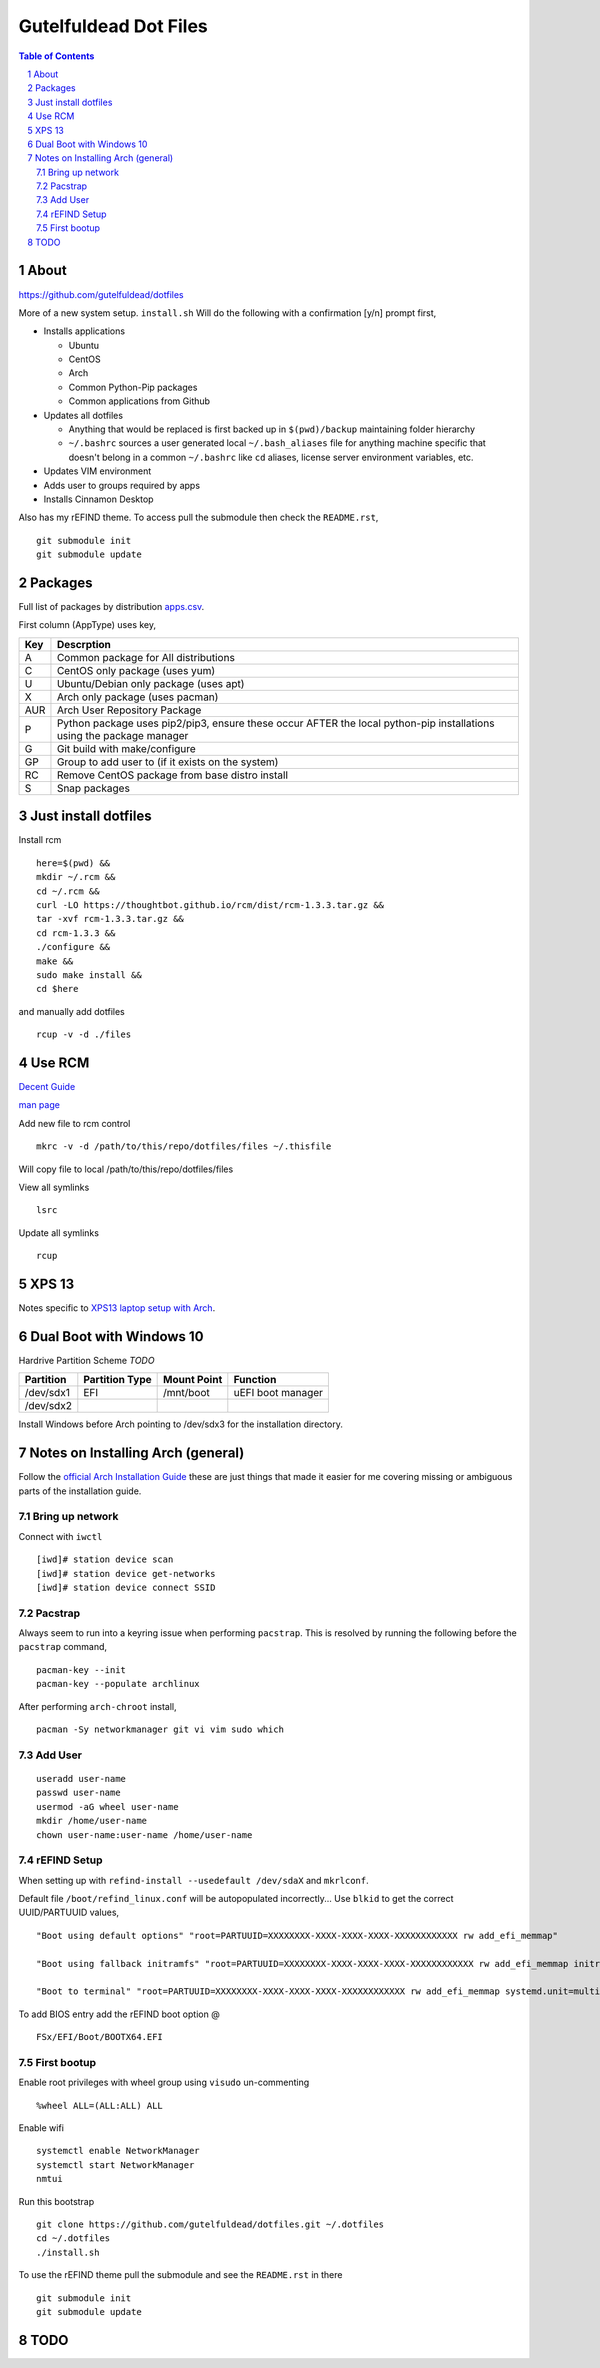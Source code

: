 ======================
Gutelfuldead Dot Files
======================

.. contents:: Table of Contents
.. section-numbering::

About
=====

https://github.com/gutelfuldead/dotfiles

More of a new system setup. ``install.sh`` Will do the following with a confirmation [y/n]
prompt first,

* Installs applications

  * Ubuntu

  * CentOS

  * Arch

  * Common Python-Pip packages

  * Common applications from Github

* Updates all dotfiles

  * Anything that would be replaced is first backed up in ``$(pwd)/backup``
    maintaining folder hierarchy

  * ``~/.bashrc`` sources a user generated local ``~/.bash_aliases`` file for anything
    machine specific that doesn't belong in a common ``~/.bashrc`` like ``cd``
    aliases, license server environment variables, etc.

* Updates VIM environment

* Adds user to groups required by apps

* Installs Cinnamon Desktop

Also has my rEFIND theme. To access pull the submodule then check the ``README.rst``, ::

    git submodule init
    git submodule update

Packages
========

Full list of packages by distribution `apps.csv <./apps.csv>`_.

First column (AppType) uses key,

.. csv-table::
        :header: "Key","Descrption"

        "A","Common package for All distributions"
        "C","CentOS only package (uses yum)"
        "U","Ubuntu/Debian only package (uses apt)"
        "X","Arch only package (uses pacman)"
        "AUR","Arch User Repository Package"
        "P","Python package uses pip2/pip3, ensure these occur AFTER the local
        python-pip installations using the package manager"
        "G","Git build with make/configure"
        "GP","Group to add user to (if it exists on the system)"
        "RC","Remove CentOS package from base distro install"
        "S","Snap packages"

Just install dotfiles
=====================

Install rcm ::

        here=$(pwd) &&
        mkdir ~/.rcm &&
        cd ~/.rcm &&
        curl -LO https://thoughtbot.github.io/rcm/dist/rcm-1.3.3.tar.gz &&
        tar -xvf rcm-1.3.3.tar.gz &&
        cd rcm-1.3.3 &&
        ./configure &&
        make &&
        sudo make install &&
        cd $here

and manually add dotfiles ::

        rcup -v -d ./files

Use RCM
=======

`Decent Guide <https://thoughtbot.com/blog/rcm-for-rc-files-in-dotfiles-repos>`_

`man page <http://thoughtbot.github.io/rcm/rcm.7.html>`_

Add new file to rcm control ::

        mkrc -v -d /path/to/this/repo/dotfiles/files ~/.thisfile

Will copy file to local /path/to/this/repo/dotfiles/files

View all symlinks ::

        lsrc

Update all symlinks ::

        rcup

XPS 13
======

Notes specific to `XPS13 laptop setup with Arch <./xps13.rst>`_.

Dual Boot with Windows 10
=========================

Hardrive Partition Scheme *TODO*

+-----------+----------------+-------------+-------------------------------+
| Partition | Partition Type | Mount Point | Function                      |
+===========+================+=============+===============================+
| /dev/sdx1 | EFI            | /mnt/boot   | uEFI boot manager             |
+-----------+----------------+-------------+-------------------------------+
| /dev/sdx2 |                |             |                               |
+-----------+----------------+-------------+-------------------------------+

Install Windows before Arch pointing to /dev/sdx3 for the installation directory.

Notes on Installing Arch (general)
==================================

Follow the `official Arch Installation Guide <https://wiki.archlinux.org/title/installation_guide>`_ these are just things that made it easier for me covering missing or ambiguous parts of the installation guide.

Bring up network
----------------

Connect with ``iwctl`` ::

    [iwd]# station device scan
    [iwd]# station device get-networks
    [iwd]# station device connect SSID

Pacstrap
--------

Always seem to run into a keyring issue when performing ``pacstrap``. This is resolved by running the following before the ``pacstrap`` command, ::

    pacman-key --init    
    pacman-key --populate archlinux

After performing ``arch-chroot`` install, ::

    pacman -Sy networkmanager git vi vim sudo which

Add User
--------
::

    useradd user-name
    passwd user-name
    usermod -aG wheel user-name
    mkdir /home/user-name
    chown user-name:user-name /home/user-name

rEFIND Setup
------------

When setting up with ``refind-install --usedefault /dev/sdaX`` and ``mkrlconf``.

Default file ``/boot/refind_linux.conf`` will be autopopulated incorrectly... Use ``blkid`` to get the correct UUID/PARTUUID values, ::

    "Boot using default options" "root=PARTUUID=XXXXXXXX-XXXX-XXXX-XXXX-XXXXXXXXXXXX rw add_efi_memmap"

    "Boot using fallback initramfs" "root=PARTUUID=XXXXXXXX-XXXX-XXXX-XXXX-XXXXXXXXXXXX rw add_efi_memmap initrd=/boot/initramfs-%v-fallback.img"

    "Boot to terminal" "root=PARTUUID=XXXXXXXX-XXXX-XXXX-XXXX-XXXXXXXXXXXX rw add_efi_memmap systemd.unit=multi-user.target"

To add BIOS entry add the rEFIND boot option @ ::

    FSx/EFI/Boot/BOOTX64.EFI

First bootup
------------

Enable root privileges with wheel group using ``visudo`` un-commenting ::

    %wheel ALL=(ALL:ALL) ALL

Enable wifi ::

    systemctl enable NetworkManager
    systemctl start NetworkManager
    nmtui

Run this bootstrap ::

    git clone https://github.com/gutelfuldead/dotfiles.git ~/.dotfiles
    cd ~/.dotfiles
    ./install.sh

To use the rEFIND theme pull the submodule and see the ``README.rst`` in there ::

    git submodule init
    git submodule update
    

TODO
====
